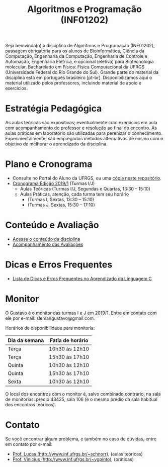 #+TITLE: Algoritmos e Programação (INF01202)
#+startup: overview indent
#+OPTIONS: html-link-use-abs-url:nil html-postamble:auto
#+OPTIONS: html-preamble:t html-scripts:t html-style:t
#+OPTIONS: html5-fancy:nil tex:t
#+HTML_DOCTYPE: xhtml-strict
#+HTML_CONTAINER: div
#+DESCRIPTION:
#+KEYWORDS:
#+HTML_LINK_HOME:
#+HTML_LINK_UP:
#+HTML_MATHJAX:
#+HTML_HEAD:
#+HTML_HEAD_EXTRA:
#+SUBTITLE:
#+INFOJS_OPT:
#+CREATOR: <a href="http://www.gnu.org/software/emacs/">Emacs</a> 25.2.2 (<a href="http://orgmode.org">Org</a> mode 9.0.1)
#+LATEX_HEADER:

#+begin_html
<a rel="license" href="http://creativecommons.org/licenses/by-sa/4.0/"><img alt="Creative Commons License" style="border-width:0" src="img/88x31.png" /></a>
#+end_html

Seja bemvinda(o) a disciplina de Algoritmos e Programação (INF01202),
passagem obrigatória para os alunos de Bioinformática, Ciência da
Computação, Engenharia da Computação, Engenharia de Controle e
Automação, Engenharia Elétrica, e opcional (eletiva) para
Biotecnologia molecular, Bacharelado em Física: Física Computacional
da UFRGS (Universidade Federal do Rio Grande do Sul).  Grande parte do
material da disciplina está em português brasileiro
[pt-br]. Disponibilizamos aqui o material utilizado pelos professores,
incluindo material de apoio e exercícios.

* Estratégia Pedagógica

As aulas teóricas são expositivas; eventualmente com exercícios em
aula com acompanhamento do professor e resolução ao final do
encontro. As aulas práticas em laboratório são utilizadas para
perenizar o conhecimento. Experimentalmente, são empregados métodos
alternativos de ensino com o objetivo de melhorar o aprendizado da
disciplina.

* Plano e Cronograma

- Consulte no Portal do Aluno da UFRGS, ou uma [[./plano/][cópia neste repositório]].
- [[./cronograma/][Cronograma Edição 2019/1]] (Turmas I/J)
  - Aulas Teóricas (Turmas I/J, Segundas e Quartas, 13:30 – 15:10)
  - Aulas Práticas, atenção, cada turma tem seu horário
    - (Turmas I, Sextas, 13:30 – 15:10)
    - (Turmas J, Sextas, 15:30 – 17:10)

* Conteúdo e Avaliação

- [[./conteudo/index.org][Acesse o conteúdo da disciplina]]
- [[./avaliacao/index.org][Acompanhamento das Avaliações]]

* Dicas e Erros Frequentes

- [[https://github.com/viniciusvgp/intro-prog-c/][Lista de Dicas e Erros Frequentes no Aprendizado da Linguagem C]]
   
* Monitor

O Gustavo é o monitor das turmas I e J em 2019/1. Entre
em contato com ele por e-mail: slemangustavo@gmail.com.

Horários de disponibilidade para monitoria:
| *Dia da semana* | *Fatia de horário* |
|---------------+------------------|
| Terça         | 10h30 às 12h10   |
| Terça         | 15h30 às 17h10   |
| Quinta        | 10h30 às 12h10   |
| Quinta        | 15h30 às 17h10   |
| Sexta         | 10h30 às 12h10   |

O local dos encontros com o monitor é, salvo combinado contrário, na
sala de monitorias: prédio 43425, sala 106 (é o mesmo prédio da sala
habitual dos encontros teóricos).

* Contato

Se você encontrar algum problema, e também no caso de dúvidas, entre em contato por e-mail:
- [[http://www.inf.ufrgs.br/~schnorr][Prof. Lucas (http://www.inf.ufrgs.br/~schnorr)]], (aulas teóricas)
- [[http://www.inf.ufrgs.br/~vgpinto][Prof. Vinicius (http://www.inf.ufrgs.br/~vgpinto)]], (práticas)
